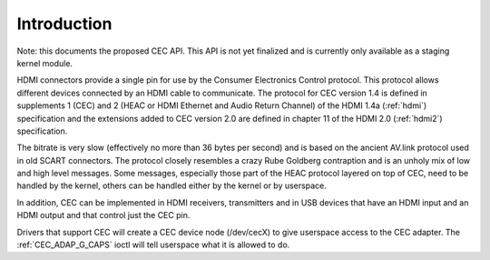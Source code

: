 .. _cec-intro:

Introduction
============

Note: this documents the proposed CEC API. This API is not yet finalized
and is currently only available as a staging kernel module.

HDMI connectors provide a single pin for use by the Consumer Electronics
Control protocol. This protocol allows different devices connected by an
HDMI cable to communicate. The protocol for CEC version 1.4 is defined
in supplements 1 (CEC) and 2 (HEAC or HDMI Ethernet and Audio Return
Channel) of the HDMI 1.4a (:ref:`hdmi`) specification and the
extensions added to CEC version 2.0 are defined in chapter 11 of the
HDMI 2.0 (:ref:`hdmi2`) specification.

The bitrate is very slow (effectively no more than 36 bytes per second)
and is based on the ancient AV.link protocol used in old SCART
connectors. The protocol closely resembles a crazy Rube Goldberg
contraption and is an unholy mix of low and high level messages. Some
messages, especially those part of the HEAC protocol layered on top of
CEC, need to be handled by the kernel, others can be handled either by
the kernel or by userspace.

In addition, CEC can be implemented in HDMI receivers, transmitters and
in USB devices that have an HDMI input and an HDMI output and that
control just the CEC pin.

Drivers that support CEC will create a CEC device node (/dev/cecX) to
give userspace access to the CEC adapter. The
:ref:`CEC_ADAP_G_CAPS` ioctl will tell userspace what it is allowed to do.
